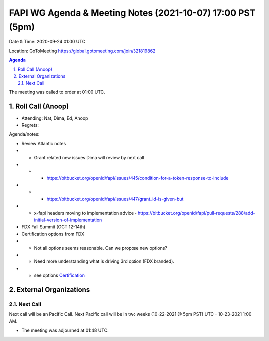 ===========================================
FAPI WG Agenda & Meeting Notes (2021-10-07) 17:00 PST (5pm)
===========================================
Date & Time: 2020-09-24 01:00 UTC

Location: GoToMeeting https://global.gotomeeting.com/join/321819862


.. sectnum:: 
   :suffix: .

.. contents:: Agenda

The meeting was called to order at 01:00 UTC. 

Roll Call (Anoop)
=====================

* Attending:  Nat, Dima, Ed, Anoop 
* Regrets:  

Agenda/notes:

* Review Atlantic notes
* * Grant related new issues Dima will review by next call
* * * https://bitbucket.org/openid/fapi/issues/445/condition-for-a-token-response-to-include 
* * * https://bitbucket.org/openid/fapi/issues/447/grant_id-is-given-but
* * x-fapi headers moving to implementation advice - https://bitbucket.org/openid/fapi/pull-requests/288/add-initial-version-of-implementation
* FDX Fall Summit (OCT 12-14th)
* Certification options from FDX
* * Not all options seems reasonable. Can we propose new options?
* * Need more understanding what is driving 3rd option (FDX branded).
* * see options `Certification <https://bitbucket-assetroot.s3.amazonaws.com/repository/K7gLBb/2208548758-certlicensing.png?AWSAccessKeyId=AKIA6KOSE3BNJRRFUUX6&Expires=1633653535&Signature=yIFQDkPIGkjb75TIeb4ay3z7S5o%3D>`_ 

External Organizations 
==============================
  
Next Call
-----------------------
Next call will be an Pacific Call. 
Next Pacific call will be in two weeks (10-22-2021 @ 5pm PST) UTC - 10-23-2021 1:00 AM.  

* The meeting was adjourned at 01:48 UTC.